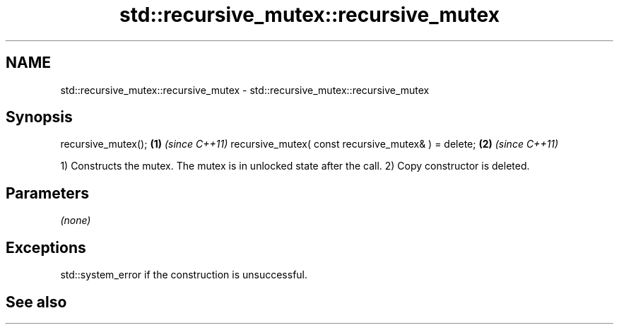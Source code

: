 .TH std::recursive_mutex::recursive_mutex 3 "2020.03.24" "http://cppreference.com" "C++ Standard Libary"
.SH NAME
std::recursive_mutex::recursive_mutex \- std::recursive_mutex::recursive_mutex

.SH Synopsis

recursive_mutex();                                  \fB(1)\fP \fI(since C++11)\fP
recursive_mutex( const recursive_mutex& ) = delete; \fB(2)\fP \fI(since C++11)\fP

1) Constructs the mutex. The mutex is in unlocked state after the call.
2) Copy constructor is deleted.

.SH Parameters

\fI(none)\fP

.SH Exceptions

std::system_error if the construction is unsuccessful.

.SH See also





